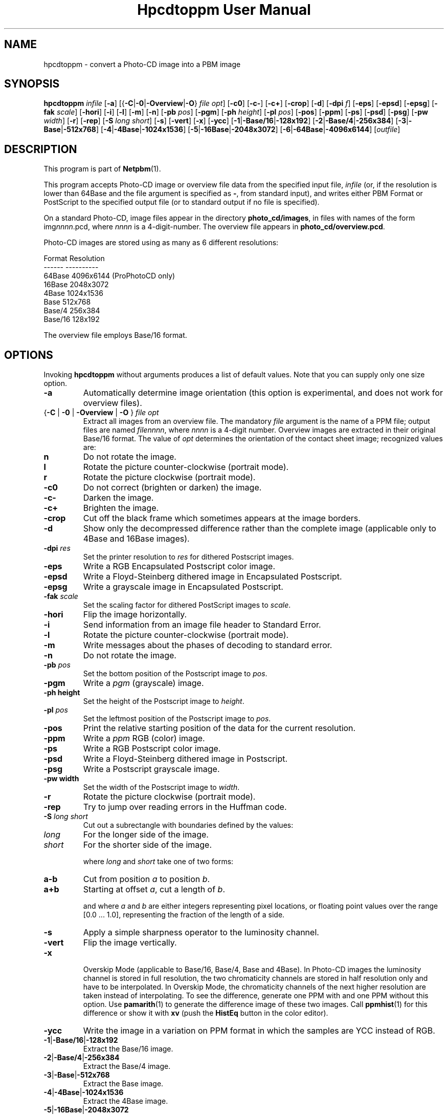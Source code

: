 \
.\" This man page was generated by the Netpbm tool 'makeman' from HTML source.
.\" Do not hand-hack it!  If you have bug fixes or improvements, please find
.\" the corresponding HTML page on the Netpbm website, generate a patch
.\" against that, and send it to the Netpbm maintainer.
.TH "Hpcdtoppm User Manual" 0 "7 August 2003" "netpbm documentation"

.SH NAME
hpcdtoppm - convert a Photo-CD image into a PBM image

.UN synopsis
.SH SYNOPSIS

\fBhpcdtoppm\fP
\fIinfile\fP
[\fB-a\fP]
[{\fB-C\fP|\fB-0\fP|\fB-Overview\fP|\fB-O\fP} \fIfile opt\fP]
[\fB-c0\fP]
[\fB-c-\fP]
[\fB-c+\fP]
[\fB-crop\fP]
[\fB-d\fP]
[\fB-dpi\fP \fIf\fP]
[\fB-eps\fP]
[\fB-epsd\fP]
[\fB-epsg\fP]
[\fB-fak\fP \fIscale\fP]
[\fB-hori\fP]
[\fB-i\fP]
[\fB-l\fP]
[\fB-m\fP]
[\fB-n\fP]
[\fB-pb\fP \fIpos\fP]
[\fB-pgm\fP]
[\fB-ph\fP \fIheight\fP]
[\fB-pl\fP \fIpos\fP]
[\fB-pos\fP]
[\fB-ppm\fP]
[\fB-ps\fP]
[\fB-psd\fP]
[\fB-psg\fP]
[\fB-pw\fP \fIwidth\fP]
[\fB-r\fP]
[\fB-rep\fP]
[\fB-S\fP \fIlong short\fP]
[\fB-s\fP]
[\fB-vert\fP]
[\fB-x\fP]
[\fB-ycc\fP]
[\fB-1\fP|\fB-Base/16\fP|\fB-128x192\fP]
[\fB-2\fP|\fB-Base/4\fP|\fB-256x384\fP]
[\fB-3\fP|\fB-Base\fP|\fB-512x768\fP]
[\fB-4\fP|\fB-4Base\fP|\fB-1024x1536\fP]
[\fB-5\fP|\fB-16Base\fP|\fB-2048x3072\fP]
[\fB-6\fP|\fB-64Base\fP|\fB-4096x6144\fP]
[\fIoutfile\fP]

.UN description
.SH DESCRIPTION
.PP
This program is part of
.BR "Netpbm" (1)\c
\&.
.PP
This program accepts Photo-CD image or overview file data from the
specified input file, \fIinfile\fP (or, if the resolution is lower
than 64Base and the file argument is specified as \fB-\fP, from
standard input), and writes either PBM Format or PostScript to the
specified output file (or to standard output if no file is specified).
.PP
On a standard Photo-CD, image files appear in the directory
\fBphoto_cd/images\fP, in files with names of the form
img\fInnnn\fP.pcd, where \fInnnn\fP is a 4-digit-number.  The
overview file appears in \fBphoto_cd/overview.pcd\fP.
.PP
Photo-CD images are stored using as many as 6 different resolutions:


.nf
          Format              Resolution
          ------              ----------
          64Base              4096x6144 (ProPhotoCD only)
          16Base              2048x3072
          4Base               1024x1536
          Base                512x768
          Base/4              256x384
          Base/16             128x192
.fi
.PP
The overview file employs Base/16 format.


.UN options
.SH OPTIONS

Invoking \fBhpcdtoppm\fP without arguments produces a list of default
values.  Note that you can supply only one size option.


.TP
\fB-a\fP
Automatically determine image orientation (this option is
experimental, and does not work for overview files).

.TP
{\fB-C\fP | \fB-0\fP | \fB-Overview\fP | \fB-O\fP } \fIfile opt\fP
Extract all images from an overview file.  The mandatory
\fIfile\fP argument is the name of a PPM file; output files are named
\fIfilennnn\fP, where \fInnnn\fP is a 4-digit number.  Overview
images are extracted in their original Base/16 format.  The value of
\fIopt\fP determines the orientation of the contact sheet image;
recognized values are:


.TP
\fBn\fP
Do not rotate the image.

.TP
\fBl\fP
Rotate the picture counter-clockwise (portrait mode).

.TP
\fBr\fP
Rotate the picture clockwise (portrait mode).



.TP
\fB-c0\fP
Do not correct (brighten or darken) the image.

.TP
\fB-c-\fP
Darken the image.

.TP
\fB-c+\fP
Brighten the image.

.TP
\fB-crop\fP
Cut off the black frame which sometimes appears at the image
borders.

.TP
\fB-d\fP
Show only the decompressed difference rather than the complete image
(applicable only to 4Base and 16Base images).

.TP
\fB-dpi\fP \fIres\fP
Set the printer resolution to \fIres\fP for dithered Postscript
images.

.TP
\fB-eps\fP
Write a RGB Encapsulated Postscript color image.

.TP
\fB-epsd\fP
Write a Floyd-Steinberg dithered image in Encapsulated Postscript.

.TP
\fB-epsg\fP
Write a grayscale image in Encapsulated Postscript.

.TP
\fB-fak\fP \fIscale\fP
Set the scaling factor for dithered PostScript images to
\fIscale\fP.

.TP
\fB-hori\fP
Flip the image horizontally.

.TP
\fB-i\fP
Send information from an image file header to Standard Error.

.TP
\fB-l\fP
Rotate the picture counter-clockwise (portrait mode).

.TP
\fB-m\fP
Write messages about the phases of decoding to standard error.

.TP
\fB-n\fP
Do not rotate the image.

.TP
\fB-pb\fP \fIpos\fP
Set the bottom position of the Postscript image to \fIpos\fP.

.TP
\fB-pgm\fP
Write a \fIpgm\fP (grayscale) image.

.TP
\fB-ph height\fP
Set the height of the Postscript image to \fIheight\fP.

.TP
\fB-pl\fP \fIpos\fP
Set the leftmost position of the Postscript image to \fIpos\fP.

.TP
\fB-pos\fP
Print the relative starting position of the data for the current
resolution.  

.TP
\fB-ppm\fP
Write a \fIppm\fP RGB (color) image.

.TP
\fB-ps\fP
Write a RGB Postscript color image.

.TP
\fB-psd\fP
Write a Floyd-Steinberg dithered image in Postscript.

.TP
\fB-psg\fP
Write a Postscript grayscale image.

.TP
\fB-pw width\fP
Set the width of the Postscript image to \fIwidth\fP.

.TP
\fB-r\fP
Rotate the picture clockwise (portrait mode).

.TP
\fB-rep\fP
Try to jump over reading errors in the Huffman code. 

.TP
\fB-S\fP \fIlong\fP \fIshort\fP
Cut out a subrectangle with boundaries defined by the values:


.TP
\fIlong\fP
For the longer side of the image.

.TP
\fIshort\fP
For the shorter side of the image.



where \fIlong\fP and \fIshort\fP take one of two forms:


.TP
\fBa-b\fP
Cut from position \fIa\fP to position \fIb\fP.

.TP
\fBa+b\fP
Starting at offset \fIa\fP, cut a length of \fIb\fP.



and where \fIa\fP and \fIb\fP are either integers representing pixel
locations, or floating point values over the range [0.0 ... 1.0],
representing the fraction of the length of a side.

.TP
\fB-s\fP
Apply a simple sharpness operator to the luminosity channel.

.TP
\fB-vert\fP
Flip the image vertically.

.TP
\fB-x\fP
 Overskip Mode (applicable to Base/16, Base/4, Base and 4Base).
In Photo-CD images the luminosity channel is stored in full
resolution, the two chromaticity channels are stored in half
resolution only and have to be interpolated.  In Overskip Mode, the
chromaticity channels of the next higher resolution are taken instead
of interpolating.  To see the difference, generate one PPM with and
one PPM without this option.  Use
.BR "pamarith" (1)\c
\& to generate the difference image
of these two images.  Call
.BR "ppmhist" (1)\c
\&
for this difference or show it with \fBxv\fP (push the \fBHistEq\fP button
in the color editor).

.TP
\fB-ycc\fP
Write the image in a variation on PPM format in which the samples
are YCC instead of RGB.

.TP
\fB-1\fP|\fB-Base/16\fP|\fB-128x192\fP
Extract the Base/16 image.

.TP
\fB-2\fP|\fB-Base/4\fP|\fB-256x384\fP
Extract the Base/4 image.

.TP
\fB-3\fP|\fB-Base\fP|\fB-512x768\fP
Extract the Base image.

.TP
\fB-4\fP|\fB-4Base\fP|\fB-1024x1536\fP
Extract the 4Base image.

.TP
\fB-5\fP|\fB-16Base\fP|\fB-2048x3072\fP
Extract the 16Base image.

.TP
\fB-6\fP|\fB-64Base\fP|\fB-4096x6144\fP
Extract the 64Base image.  This resolution can be extracted from
ProPhotoCD images only.  The path of the 64Base extension files is
derived from the path to the image file. This means that it doesn't
work on stdin an the directory structure must be the very same as on
the ProPhotoCD.



.UN postscriptoutput
.SH Postcript Output
.PP
For Postscript output (options \fB-ps\fP, \fB-eps\fP,
\fB-psg\fP, \fB-epsg\fP, \fB-psd\fP, \fB-epsg\fP) you can define
both the resolution and placement of the image.  Both size and
position are specified in points (1/72 inch).
.PP
The position of the image (where the origin is assumed to be at the
lower left corner of the page) is controlled by the \fB-pl\fP and
\fB-pb\fP options (applicable at all resolutions).  
.PP
The size of color and grayscale images is changed with the
\fB-pw\fP and \fB-ph\fP options.  Every image pixel is mapped onto
one Postscript pixel.
.PP
There are three modes of control for dithered Postscript: 


.TP
Image size
 (\fB-pw\fP and \fB-ph\fP)

.TP
Printer resolution
(\fB-dpi\fP)

.TP
Scaling factor
(\fB-fak\fP)


.PP
These three factors are interdependent, hence no more then two can
be specified simultaneously.  Using \fB-dpi\fP and the
\fB-pw\fP/\fB-ph\fP options together often yields pleasing results.
Even using the default values for these options will produce results
differing from those obtained without use of the options.

.UN limitations
.SH Limitations
.PP
The program ignores read protection.
.PP
The \fB-i\fP option is not working correctly.
.PP
Available information obout the Photo-CD format is vague; this
program was developed by trial-and-error after staring at hex-dumps.
Please send bugs reports and patches to the author.


.UN seealso
.SH SEE ALSO
.BR "pcdovtoppm" (1)\c
\&,
.BR "pamarith" (1)\c
\&,
.BR "ppm" (5)\c
\&,
.BR "ppmhist" (1)\c
\&,
.BR "pnmquant" (1)\c
\&,
.BR "ppmtopgm" (1)\c
\&,
.BR "ppmtorgb3" (1)\c
\&,
\fBxv\fP


.UN version
.SH VERSION
.PP
The name \fBhpcdtoppm\fP stands for "Hadmut's pcdtoppm," to
make it distinguishable in the event that someone else is building a
similar application and naming it \fBpcdtoppm\fP.
.PP
This is version 0.6.


.UN author
.SH AUTHOR

Copyright (c) 1992, 1993, 1994 by Hadmut Danisch (\fIdanisch@ira.uka.de\fP).
.PP
Hadmut Danish has given permission to Bryan Henderson (August 2003)
to distribute this documentation as part of Netpbm on Sourceforge and
therefore to license this copy of this documentation to the public
with the following Sourceforge-compatible license.  Note that this
license does not contain a restriction on one's right to sell the
material, as does the \fBhpcdtoppm\fP program itself and other copies
of this documentation.
.PP
This software is not public domain.  Permission to use and
distribute this software and its documentation for noncommercial use
and without fee is hereby granted, provided that the above copyright
notice appear in all copies and that both that copyright notice and
this permission notice appear in supporting documentation.
.PP
The \fBhpcdtoppm\fP software itself (as opposed to this supporting
documentation) is licensed by Danisch under a similar license, but
with an additional restriction that a recipient may not sell the
software or use it in profit-making activity.  See the source code of
the program for details on its license.
.PP
 Manual page extensively modified by R. P. C. Rodgers (\fIrodgers@nlm.nih.gov\fP).
.SH DOCUMENT SOURCE
This manual page was generated by the Netpbm tool 'makeman' from HTML
source.  The master documentation is at
.IP
.B http://netpbm.sourceforge.net/doc/hpcdtoppm.html
.PP